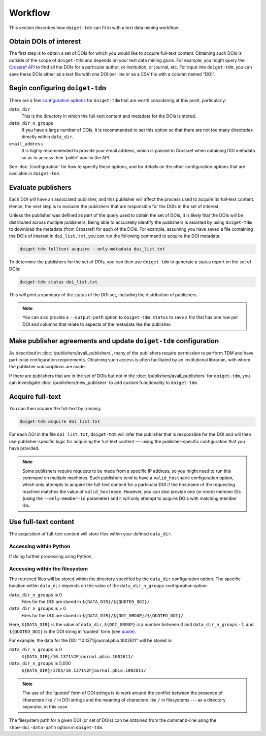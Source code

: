 Workflow
========

This section describes how ``doiget-tdm`` can fit in with a text data mining workflow.

Obtain DOIs of interest
-----------------------

The first step is to obtain a set of DOIs for which you would like to acquire full-text content.
Obtaining such DOIs is outside of the scope of ``doiget-tdm`` and depends on your text data mining goals.
For example, you might query the `Crossref API <https://api.crossref.org/swagger-ui/index.html#/Works/get_works>`_ to find all the DOIs for a particular author, or institution, or journal, etc.
For input into ``doiget-tdm``, you can save these DOIs either as a text file with one DOI per line or as a CSV file with a column named "DOI".

Begin configuring ``doiget-tdm``
--------------------------------

There are a few `configuration options <configuration.html>`_ for ``doiget-tdm`` that are worth considering at this point, particularly:

``data_dir``
    This is the directory in which the full-text content and metadata for the DOIs is stored.

``data_dir_n_groups``
    If you have a large number of DOIs, it is recommended to set this option so that there are not too many directories directly within ``data_dir``.

``email_address``
    It is highly recommended to provide your email address, which is passed to Crossref when obtaining DOI metadata so as to access their 'polite' pool in the API.

See :doc:`/configuration` for how to specify these options, and for details on the other configuration options that are available in ``doiget-tdm``.


Evaluate publishers
-------------------

Each DOI will have an associated publisher, and this publisher will affect the process used to acquire its full-text content.
Hence, the next step is to evaluate the publishers that are responsible for the DOIs in the set of interest.

Unless the publisher was defined as part of the query used to obtain the set of DOIs, it is likely that the DOIs will be distributed across multiple publishers.
Being able to accurately identify the publishers is assisted by using ``doiget-tdm`` to download the metadata (from Crossref) for each of the DOIs.
For example, assuming you have saved a file containing the DOIs of interest in ``doi_list.txt``, you can run the following command to acquire the DOI metadata:

.. code-block:: bash

    doiget-tdm fulltext acquire --only-metadata doi_list.txt

To determine the publishers for the set of DOIs, you can then use ``doiget-tdm`` to generate a status report on the set of DOIs:

.. code-block:: bash

    doiget-tdm status doi_list.txt

This will print a summary of the status of the DOI set, including the distribution of publishers.

.. note::

    You can also provide a ``--output-path`` option to ``doiget-tdm status`` to save a file that has one row per DOI and columns that relate to aspects of the metadata like the publisher.

Make publisher agreements and update ``doiget-tdm`` configuration
-----------------------------------------------------------------

As described in :doc:`/publishers/avail_publishers`, many of the publishers require permission to perform TDM and have particular configuration requirements.
Obtaining such access is often facilitated by an institutional librarian, with whom the publisher subscriptions are made.

If there are publishers that are in the set of DOIs but not in the :doc:`/publishers/avail_publishers` for ``doiget-tdm``, you can investigate :doc:`/publishers/new_publisher` to add custom functionality to ``doiget-tdm``.


Acquire full-text
-----------------

You can then acquire the full-text by running:

.. code-block:: bash

    doiget-tdm acquire doi_list.txt


For each DOI in the file ``doi_list.txt``, ``doiget-tdm`` will infer the publisher that is responsible for the DOI and will then use publisher-specific logic for acquiring the full-text content --- using the publisher-specific configuration that you have provided.

.. note::

    Some publishers require requests to be made from a specific IP address, so you might need to run this command on multiple machines.
    Such publishers tend to have a ``valid_hostname`` configuration option, which only attempts to acquire the full-text content for a particular DOI if the hostname of the requesting machine matches the value of ``valid_hostname``.
    However, you can also provide one (or more) member IDs (using the ``--only-member-id`` parameter) and it will only attempt to acquire DOIs with matching member IDs.


Use full-text content
---------------------

The acquisition of full-text content will store files within your defined ``data_dir``.

Accessing within Python
~~~~~~~~~~~~~~~~~~~~~~~

If doing further processing using Python, 


Accessing within the filesystem
~~~~~~~~~~~~~~~~~~~~~~~~~~~~~~~

The retrieved files will be stored within the directory specified by the ``data_dir`` configuration option.
The specific location within ``data_dir`` depends on the value of the ``data_dir_n_groups`` configuration option:

``data_dir_n_groups`` is 0
    Files for the DOI are stored in ``${DATA_DIR}/${QUOTED_DOI}/``

``data_dir_n_groups`` is > 0
    Files for the DOI are stored in ``${DATA_DIR}/${DOI_GROUP}/${QUOTED_DOI}/``

Here, ``${DATA_DIR}`` is the value of ``data_dir``, ``${DOI_GROUP}`` is a number between 0 and ``data_dir_n_groups`` - 1, and ``${QUOTED_DOI}`` is the DOI string in 'quoted' form (see `quote <https://docs.python.org/3/library/urllib.parse.html#urllib.parse.quote>`_).

For example, the data for the DOI "10.1371/journal.pbio.1002611" will be stored in:

``data_dir_n_groups`` is 0
    ``${DATA_DIR}/10.1371%2Fjournal.pbio.1002611/``

``data_dir_n_groups`` is 5,000
    ``${DATA_DIR}/1785/10.1371%2Fjournal.pbio.1002611/``

.. note::

    The use of the 'quoted' form of DOI strings is to work around the conflict between the presence of characters like ``/`` in DOI strings and the meaning of characters like ``/`` in filesystems --- as a directory separator, in this case.

The filesystem path for a given DOI (or set of DOIs) can be obtained from the command-line using the ``show-doi-data-path`` option in ``doiget-tdm``.


